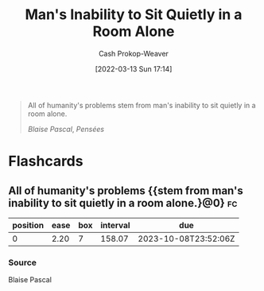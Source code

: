 :PROPERTIES:
:ID:       68e208ad-a4d6-403e-aae3-2ef207499d99
:LAST_MODIFIED: [2023-05-03 Wed 15:04]
:END:
#+title: Man's Inability to Sit Quietly in a Room Alone
#+hugo_custom_front_matter: :slug "68e208ad-a4d6-403e-aae3-2ef207499d99"
#+author: Cash Prokop-Weaver
#+date: [2022-03-13 Sun 17:14]
#+filetags: :quote:
#+begin_quote
All of humanity's problems stem from man's inability to sit quietly in a room alone.

/Blaise Pascal/, /Pensées/
#+end_quote

* Flashcards
:PROPERTIES:
:ANKI_DECK: Default
:END:
** All of humanity's problems {{stem from man's inability to sit quietly in a room alone.}@0} :fc:
:PROPERTIES:
:CREATED: [2022-11-22 Tue 11:05]
:FC_CREATED: 2022-11-22T19:06:07Z
:FC_TYPE:  cloze
:ID:       98886630-e591-4ab4-871e-2eaed0e606c7
:FC_CLOZE_MAX: 0
:FC_CLOZE_TYPE: deletion
:END:
:REVIEW_DATA:
| position | ease | box | interval | due                  |
|----------+------+-----+----------+----------------------|
|        0 | 2.20 |   7 |   158.07 | 2023-10-08T23:52:06Z |
:END:

*** Source
Blaise Pascal

